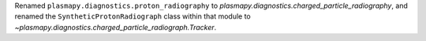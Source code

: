 Renamed ``plasmapy.diagnostics.proton_radiography`` to `plasmapy.diagnostics.charged_particle_radiography`,
and renamed the ``SyntheticProtonRadiograph`` class within that module to `~plasmapy.diagnostics.charged_particle_radiograph.Tracker`.
